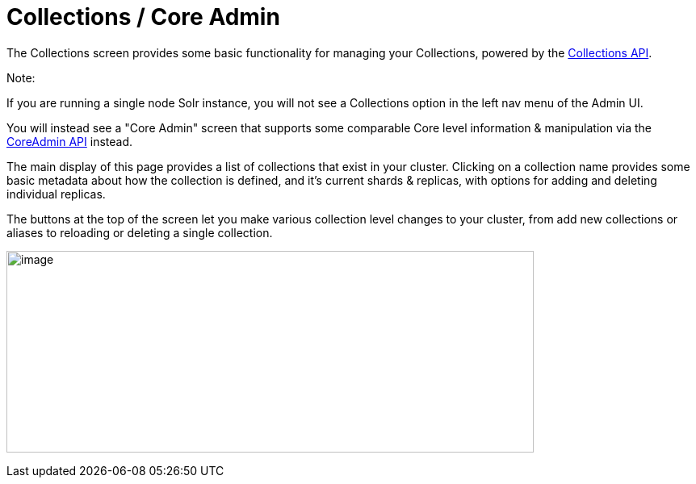 Collections / Core Admin
========================
:page-shortname: collections-core-admin
:page-permalink: collections-core-admin.html

The Collections screen provides some basic functionality for managing your Collections, powered by the <<collections-api.adoc#,Collections API>>.

Note:

If you are running a single node Solr instance, you will not see a Collections option in the left nav menu of the Admin UI.

You will instead see a "Core Admin" screen that supports some comparable Core level information & manipulation via the <<coreadmin-api.adoc#,CoreAdmin API>> instead.

The main display of this page provides a list of collections that exist in your cluster. Clicking on a collection name provides some basic metadata about how the collection is defined, and it's current shards & replicas, with options for adding and deleting individual replicas.

The buttons at the top of the screen let you make various collection level changes to your cluster, from add new collections or aliases to reloading or deleting a single collection.

image:attachments/32604191/62692250.png[image,width=653,height=250]
